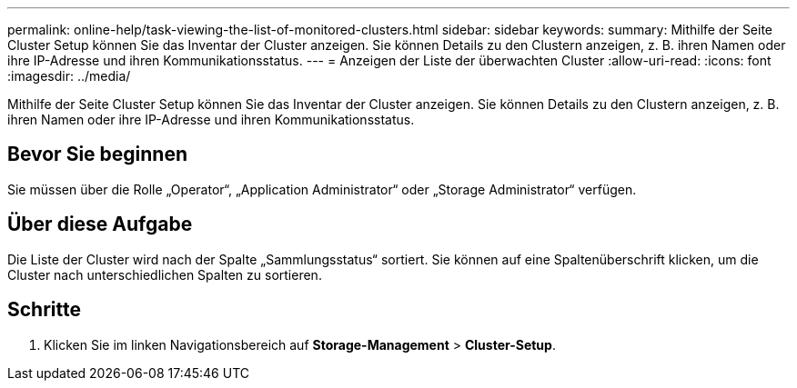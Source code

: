 ---
permalink: online-help/task-viewing-the-list-of-monitored-clusters.html 
sidebar: sidebar 
keywords:  
summary: Mithilfe der Seite Cluster Setup können Sie das Inventar der Cluster anzeigen. Sie können Details zu den Clustern anzeigen, z. B. ihren Namen oder ihre IP-Adresse und ihren Kommunikationsstatus. 
---
= Anzeigen der Liste der überwachten Cluster
:allow-uri-read: 
:icons: font
:imagesdir: ../media/


[role="lead"]
Mithilfe der Seite Cluster Setup können Sie das Inventar der Cluster anzeigen. Sie können Details zu den Clustern anzeigen, z. B. ihren Namen oder ihre IP-Adresse und ihren Kommunikationsstatus.



== Bevor Sie beginnen

Sie müssen über die Rolle „Operator“, „Application Administrator“ oder „Storage Administrator“ verfügen.



== Über diese Aufgabe

Die Liste der Cluster wird nach der Spalte „Sammlungsstatus“ sortiert. Sie können auf eine Spaltenüberschrift klicken, um die Cluster nach unterschiedlichen Spalten zu sortieren.



== Schritte

. Klicken Sie im linken Navigationsbereich auf *Storage-Management* > *Cluster-Setup*.

